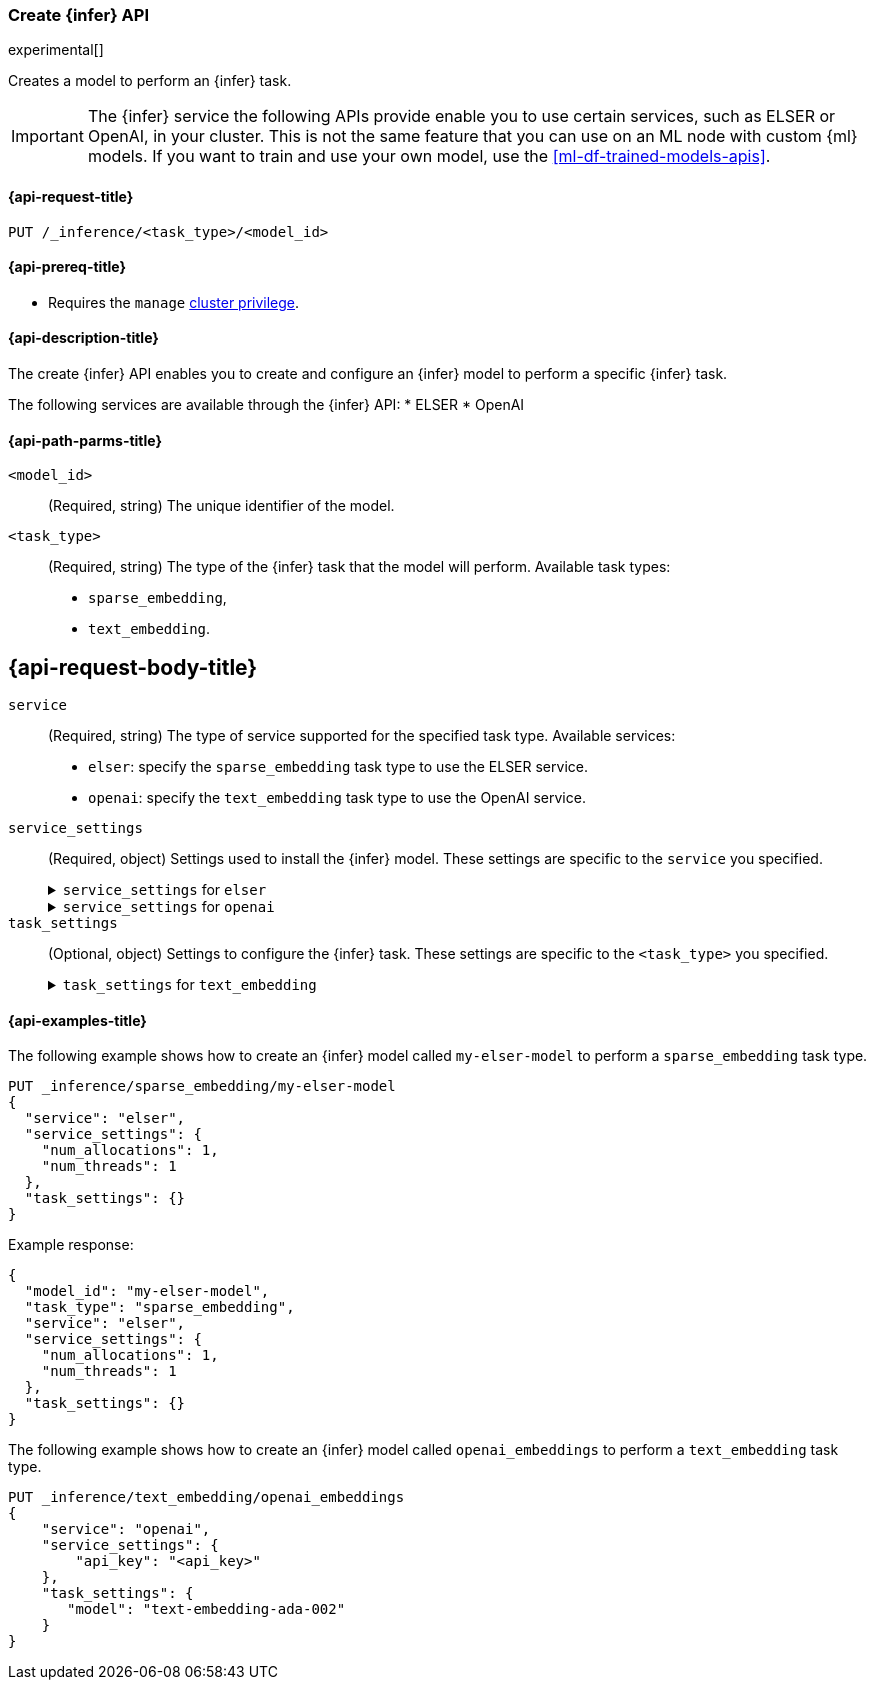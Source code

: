 [role="xpack"]
[[put-inference-api]]
=== Create {infer} API

experimental[]

Creates a model to perform an {infer} task.

IMPORTANT: The {infer} service the following APIs provide enable you to use 
certain services, such as ELSER or OpenAI, in your cluster. This is not the 
same feature that you can use on an ML node with custom {ml} models. If you want 
to train and use your own model, use the <<ml-df-trained-models-apis>>.


[discrete]
[[put-inference-api-request]]
==== {api-request-title}

`PUT /_inference/<task_type>/<model_id>`


[discrete]
[[put-inference-api-prereqs]]
==== {api-prereq-title}

* Requires the `manage` <<privileges-list-cluster,cluster privilege>>.

[discrete]
[[put-inference-api-desc]]
==== {api-description-title}

The create {infer} API enables you to create and configure an {infer} model to
perform a specific {infer} task.

The following services are available through the {infer} API:
* ELSER
* OpenAI


[discrete]
[[put-inference-api-path-params]]
==== {api-path-parms-title}


`<model_id>`::
(Required, string)
The unique identifier of the model.

`<task_type>`::
(Required, string)
The type of the {infer} task that the model will perform. Available task types:
* `sparse_embedding`,
* `text_embedding`.


[discrete]
[[put-inference-api-request-body]]
== {api-request-body-title}

`service`::
(Required, string)
The type of service supported for the specified task type.
Available services:
* `elser`: specify the `sparse_embedding` task type to use the ELSER service.
* `openai`: specify the `text_embedding` task type to use the OpenAI service.

`service_settings`::
(Required, object)
Settings used to install the {infer} model. These settings are specific to the
`service` you specified.
+
.`service_settings` for `elser`
[%collapsible%closed]
=====
`num_allocations`:::
(Required, integer)
The number of model allocations to create. 

`num_threads`:::
(Required, integer)
The number of threads to use by each model allocation.
=====
+
.`service_settings` for `openai`
[%collapsible%closed]
=====
`api_key`:::
(Required, string)
A valid API key of your OpenAI account. You can find your OpenAI API keys in 
your OpenAI account under the 
https://platform.openai.com/api-keys[API keys section].

IMPORTANT: You need to provide the API key only once, during the {infer} model 
creation. The <<get-inference-api>> does not retrieve your API key. After 
creating the {infer} model, you cannot change the associated API key. If you 
want to use a different API key, delete the {infer} model and recreate it with 
the same name and the updated API key.

`organization_id`:::
(Optional, string)
The unique identifier of your organization. You can find the Organization ID in 
your OpenAI account under 
https://platform.openai.com/account/organization[**Settings** > **Organizations**]. 

`url`:::
(Optional, string)
The URL endpoint to use for the requests. Can be changed for testing purposes.
Defaults to `https://api.openai.com/v1/embeddings`.
=====

`task_settings`::
(Optional, object)
Settings to configure the {infer} task. These settings are specific to the
`<task_type>` you specified.
+
.`task_settings` for `text_embedding`
[%collapsible%closed]
=====
`model`:::
(Optional, string)
The name of the model to use for the {infer} task. Refer to the 
https://platform.openai.com/docs/guides/embeddings/what-are-embeddings[OpenAI documentation]
for the list of available text embedding models.
=====

[discrete]
[[put-inference-api-example]]
==== {api-examples-title}

The following example shows how to create an {infer} model called
`my-elser-model` to perform a `sparse_embedding` task type.

[source,console]
------------------------------------------------------------
PUT _inference/sparse_embedding/my-elser-model
{
  "service": "elser",
  "service_settings": {
    "num_allocations": 1,
    "num_threads": 1
  },
  "task_settings": {}
}
------------------------------------------------------------
// TEST[skip:TBD]


Example response:

[source,console-result]
------------------------------------------------------------
{
  "model_id": "my-elser-model",
  "task_type": "sparse_embedding",
  "service": "elser",
  "service_settings": {
    "num_allocations": 1,
    "num_threads": 1
  },
  "task_settings": {}
}
------------------------------------------------------------
// NOTCONSOLE


The following example shows how to create an {infer} model called
`openai_embeddings` to perform a `text_embedding` task type.

[source,console]
------------------------------------------------------------
PUT _inference/text_embedding/openai_embeddings
{
    "service": "openai",
    "service_settings": {
        "api_key": "<api_key>"
    },
    "task_settings": {
       "model": "text-embedding-ada-002"
    }
}
------------------------------------------------------------
// TEST[skip:TBD]